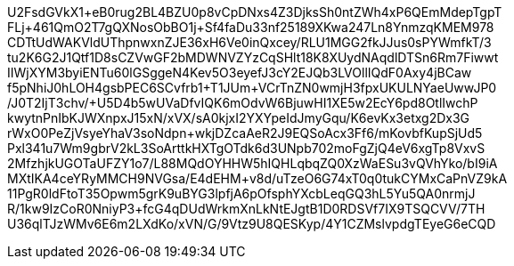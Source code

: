 U2FsdGVkX1+eB0rug2BL4BZU0p8vCpDNxs4Z3DjksSh0ntZWh4xP6QEmMdepTgpT
FLj+461QmO2T7gQXNosObBO1j+Sf4faDu33nf25189XKwa247Ln8YnmzqKMEM978
CDTtUdWAKVldUThpnwxnZJE36xH6Ve0inQxcey/RLU1MGG2fkJJus0sPYWmfkT/3
tu2K6G2J1Qtf1D8sCZVwGF2bMDWNVZYzCqSHlt18K8XUydNAqdlDTSn6Rm7Fiwwt
IIWjXYM3byiENTu60lGSggeN4Kev5O3eyefJ3cY2EJQb3LVOllIQdF0Axy4jBCaw
f5pNhiJ0hLOH4gsbPEC6SCvfrb1+T1JUm+VCrTnZN0wmjH3fpxUKULNYaeUwwJP0
/J0T2IjT3chv/+U5D4b5wUVaDfvIQK6mOdvW6BjuwHI1XE5w2EcY6pd8OtlIwchP
kwytnPnIbKJWXnpxJ15xN/xVX/sA0kjxI2YXYpeIdJmyGqu/K6evKx3etxg2Dx3G
rWxO0PeZjVsyeYhaV3soNdpn+wkjDZcaAeR2J9EQSoAcx3Ff6/mKovbfKupSjUd5
Pxl341u7Wm9gbrV2kL3SoArttkHXTgOTdk6d3UNpb702moFgZjQ4eV6xgTp8VxvS
2MfzhjkUGOTaUFZY1o7/L88MQdOYHHW5hIQHLqbqZQ0XzWaESu3vQVhYko/bI9iA
MXtIKA4ceYRyMMCH9NVGsa/E4dEHM+v8d/uTzeO6G74xT0q0tukCYMxCaPnVZ9kA
11PgR0ldFtoT35Opwm5grK9uBYG3lpfjA6pOfsphYXcbLeqGQ3hL5Yu5QA0nrmjJ
R/1kw9IzCoR0NniyP3+fcG4qDUdWrkmXnLkNtEJgtB1D0RDSVf7IX9TSQCVV/7TH
U36qlTJzWMv6E6m2LXdKo/xVN/G/9Vtz9U8QESKyp/4Y1CZMslvpdgTEyeG6eCQD
